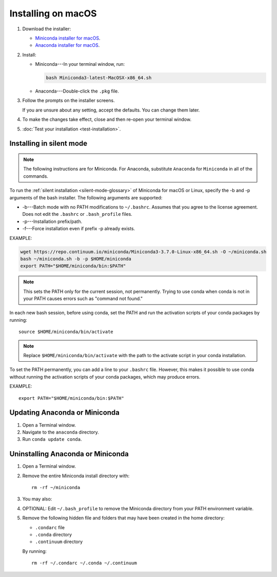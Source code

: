 ===================
Installing on macOS
===================

#. Download the installer:

   * `Miniconda installer for macOS <https://conda.io/miniconda.html>`_.

   * `Anaconda installer for macOS <https://www.anaconda.com/download/>`_.

#. Install:

   * Miniconda---In your terminal window, run:

     .. code::

        bash Miniconda3-latest-MacOSX-x86_64.sh

   * Anaconda---Double-click the ``.pkg`` file.

#. Follow the prompts on the installer screens.

   If you are unsure about any setting, accept the defaults. You
   can change them later.

#. To make the changes take effect, close and then re-open your
   terminal window.

#. :doc:`Test your installation <test-installation>`.


.. _install-macos-silent:

Installing in silent mode
=========================

.. note::
   The following instructions are for Miniconda. For Anaconda,
   substitute ``Anaconda`` for ``Miniconda`` in all of the commands.

To run the :ref:`silent installation <silent-mode-glossary>` of
Miniconda for macOS or Linux, specify the -b and -p arguments of
the bash installer. The following arguments are supported:

* -b---Batch mode with no PATH modifications to ``~/.bashrc``.
  Assumes that you agree to the license agreement. Does not edit
  the ``.bashrc`` or ``.bash_profile`` files.
* -p---Installation prefix/path.
* -f---Force installation even if prefix -p already exists.

EXAMPLE:

.. code-block:: bash

    wget https://repo.continuum.io/miniconda/Miniconda3-3.7.0-Linux-x86_64.sh -O ~/miniconda.sh
    bash ~/miniconda.sh -b -p $HOME/miniconda
    export PATH="$HOME/miniconda/bin:$PATH"

.. note::
   This sets the PATH only for the current session, not
   permanently. Trying to use conda when conda is not in your
   PATH causes errors such as "command not found."

In each new bash session, before using conda, set the PATH and
run the activation scripts of your conda packages by running::

  source $HOME/miniconda/bin/activate

.. note::
   Replace ``$HOME/miniconda/bin/activate``
   with the path to the activate script in your conda installation.

To set the PATH permanently, you can add a line to your
``.bashrc`` file. However, this makes it possible to use conda
without running the activation scripts of your conda packages,
which may produce errors.

EXAMPLE::

  export PATH="$HOME/miniconda/bin:$PATH"


Updating Anaconda or Miniconda
==============================

#. Open a Terminal window.

#. Navigate to the ``anaconda`` directory.

#. Run ``conda update conda``.


Uninstalling Anaconda or Miniconda
==================================

#. Open a Terminal window.

#. Remove the entire Miniconda install directory with::

     rm -rf ~/miniconda

#. You may also:

#. OPTIONAL: Edit ``~/.bash_profile`` to remove the Miniconda
   directory from your PATH environment variable.

#. Remove the following hidden file and folders that may have
   been created in the home directory:

   * ``.condarc`` file
   * ``.conda`` directory
   * ``.continuum`` directory

   By running::

     rm -rf ~/.condarc ~/.conda ~/.continuum

